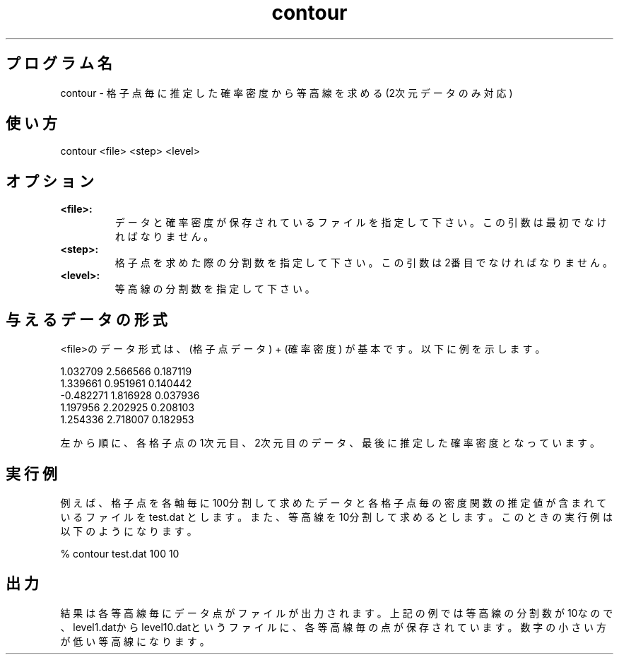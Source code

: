 .TH contour 1


.SH プログラム名
contour - 格子点毎に推定した確率密度から等高線を求める(2次元データのみ対応)


.SH 使い方
contour <file> <step> <level>


.SH オプション
.TP
.br
.B
<file>:
データと確率密度が保存されているファイルを指定して下さい。この引数は最初でなければなりません。
.TP
.br
.B
<step>:
格子点を求めた際の分割数を指定して下さい。この引数は2番目でなければなりません。
.TP
.br
.B
<level>:
等高線の分割数を指定して下さい。


.SH 与えるデータの形式
<file>のデータ形式は、(格子点データ) + (確率密度) が基本です。以下に例を示します。

.br
1.032709 2.566566 0.187119
.br
1.339661 0.951961 0.140442
.br
-0.482271 1.816928 0.037936
.br
1.197956 2.202925 0.208103
.br
1.254336 2.718007 0.182953

.br
左から順に、各格子点の1次元目、2次元目のデータ、最後に推定した確率密度となっています。


.SH 実行例
例えば、格子点を各軸毎に100分割して求めたデータと各格子点毎の密度関数の推定値が含まれているファイルを test.dat とします。また、等高線を10分割して求めるとします。このときの実行例は以下のようになります。

% contour test.dat 100 10


.SH 出力
結果は各等高線毎にデータ点がファイルが出力されます。上記の例では等高線の分割数が10なので、level1.datからlevel10.datというファイルに、各等高線毎の点が保存されています。数字の小さい方が低い等高線になります。

